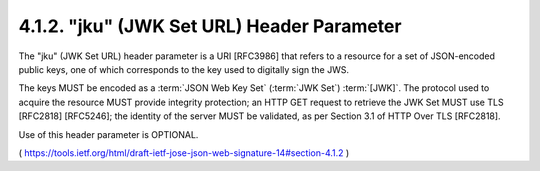 .. _jws_jku:

4.1.2.  "jku" (JWK Set URL) Header Parameter
^^^^^^^^^^^^^^^^^^^^^^^^^^^^^^^^^^^^^^^^^^^^^^^^^^^^^^

The "jku" (JWK Set URL) header parameter is a URI [RFC3986] that
refers to a resource for a set of JSON-encoded public keys, 
one of which corresponds to the key used to digitally sign the JWS.  

The keys MUST be encoded as a :term:`JSON Web Key Set` (:term:`JWK Set`) :term:`[JWK]`. 
The protocol used to acquire the resource MUST provide integrity protection; 
an HTTP GET request to retrieve the JWK Set MUST use TLS [RFC2818] [RFC5246]; 
the identity of the server MUST be validated, as per Section 3.1 of HTTP Over TLS [RFC2818].  

Use of this header parameter is OPTIONAL.

( https://tools.ietf.org/html/draft-ietf-jose-json-web-signature-14#section-4.1.2 )

